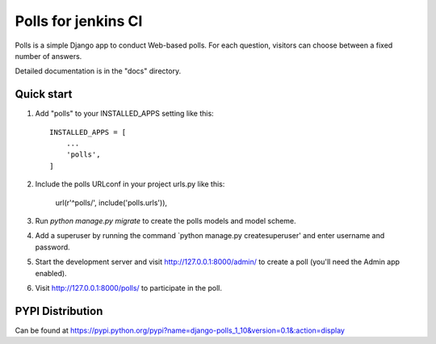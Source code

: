 =====
Polls for jenkins CI
=====

Polls is a simple Django app to conduct Web-based polls. For each
question, visitors can choose between a fixed number of answers.

Detailed documentation is in the "docs" directory.

Quick start
-----------

1. Add "polls" to your INSTALLED_APPS setting like this::

    INSTALLED_APPS = [
        ...
        'polls',
    ]

2. Include the polls URLconf in your project urls.py like this:

    url(r'^polls/', include('polls.urls')),

3. Run `python manage.py migrate` to create the polls models and model scheme.
4. Add a superuser by running the command `python manage.py createsuperuser' and enter username and password.
 
5. Start the development server and visit http://127.0.0.1:8000/admin/
   to create a poll (you'll need the Admin app enabled).

6. Visit http://127.0.0.1:8000/polls/ to participate in the poll.

PYPI Distribution
-----------------

Can be found at https://pypi.python.org/pypi?name=django-polls_1_10&version=0.1&:action=display
